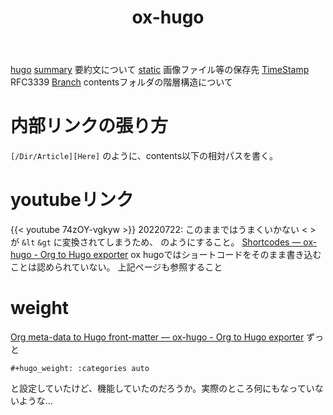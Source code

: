 :PROPERTIES:
:ID:       2fb69a3c-7ccf-40a0-9037-59994003d410
:END:
#+title: ox-hugo

[[id:0029ece1-9bcf-4470-afda-e9679ecc5da5][hugo]]
[[id:ee309659-fca8-46ae-bbd8-563cfddb33e2][summary]] 要約文について
[[id:bbda8f03-f0e4-4676-8578-3e12f0ed56a2][static]] 画像ファイル等の保存先
[[id:44b2440f-6566-4600-a4d1-00c038974df2][TimeStamp]] RFC3339
[[id:8b75f430-4b25-43dd-b1e3-607a4bb27c21][Branch]] contentsフォルダの階層構造について


* 内部リンクの張り方
 ~[/Dir/Article][Here]~ のように、contents以下の相対パスを書く。

* youtubeリンク
{{< youtube 74zOY-vgkyw >}}
20220722: このままではうまくいかない < > が ~&lt~ ~&gt~ に変換されてしまうため、
のようにすること。
[[https://ox-hugo.scripter.co/doc/shortcodes/][Shortcodes — ox-hugo - Org to Hugo exporter]]
ox hugoではショートコードをそのまま書き込むことは認められていない。
上記ページも参照すること


* weight
  [[https://ox-hugo.scripter.co/doc/org-meta-data-to-hugo-front-matter/][Org meta-data to Hugo front-matter — ox-hugo - Org to Hugo exporter]]
  ずっと
  #+begin_example
  #+hugo_weight: :categories auto
  #+end_example
 と設定していたけど、機能していたのだろうか。実際のところ何にもなっていないような...
